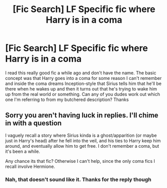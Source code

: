 #+TITLE: [Fic Search] LF Specific fic where Harry is in a coma

* [Fic Search] LF Specific fic where Harry is in a coma
:PROPERTIES:
:Author: FinalDemise
:Score: 6
:DateUnix: 1536601608.0
:DateShort: 2018-Sep-10
:FlairText: Request
:END:
I read this really good fic a while ago and don't have the name. The basic concept was that Harry goes into a coma for some reason I can't remember and inside the coma dreams Inception-style that Sirius tells him that he'll be there when he wakes up and then it turns out that he's trying to wake him up from the real world or something. Can any of you dudes work out which one I'm referring to from my butchered description? Thanks


** Sorry you aren't having luck in replies. I'll chime in with a question

I vaguely recall a story where Sirius kinda is a ghost/apparition (or maybe just in Harry's head) after he fell into the veil, and his ties to Harry keep him around, and eventually allow him to get free. I don't remember a coma, but it's been a while.

Any chance its that fic? Otherwise I can't help, since the only coma fics I recall involve Hermione.
:PROPERTIES:
:Author: MystycMoose
:Score: 1
:DateUnix: 1536814302.0
:DateShort: 2018-Sep-13
:END:

*** Nah, that doesn't sound like it. Thanks for the reply though
:PROPERTIES:
:Author: FinalDemise
:Score: 1
:DateUnix: 1536823529.0
:DateShort: 2018-Sep-13
:END:
